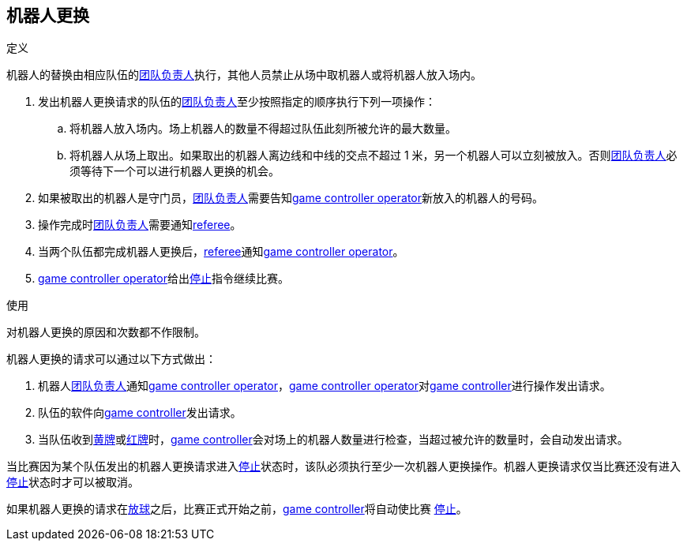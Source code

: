 == 机器人更换
.定义
机器人的替换由相应队伍的<<_团队负责人, 团队负责人>>执行，其他人员禁止从场中取机器人或将机器人放入场内。

. 发出机器人更换请求的队伍的<<_团队负责人, 团队负责人>>至少按照指定的顺序执行下列一项操作：
.. 将机器人放入场内。场上机器人的数量不得超过队伍此刻所被允许的最大数量。
.. 将机器人从场上取出。如果取出的机器人离边线和中线的交点不超过 1 米，另一个机器人可以立刻被放入。否则<<_团队负责人, 团队负责人>>必须等待下一个可以进行机器人更换的机会。
. 如果被取出的机器人是守门员，<<_团队负责人, 团队负责人>>需要告知<<Game Controller Operator, game controller operator>>新放入的机器人的号码。
. 操作完成时<<_团队负责人, 团队负责人>>需要通知<<Referee, referee>>。
. 当两个队伍都完成机器人更换后，<<Referee, referee>>通知<<Game Controller Operator, game controller operator>>。
. <<Game Controller Operator, game controller operator>>给出<<停止, 停止>>指令继续比赛。

.使用
对机器人更换的原因和次数都不作限制。

机器人更换的请求可以通过以下方式做出：

. 机器人<<_团队负责人, 团队负责人>>通知<<Game Controller Operator, game controller operator>>，<<Game Controller Operator, game controller operator>>对<<Game Controller, game controller>>进行操作发出请求。
. 队伍的软件向<<Game Controller, game controller>>发出请求。
. 当队伍收到<<黄牌, 黄牌>>或<<红牌, 红牌>>时，<<Game Controller, game controller>>会对场上的机器人数量进行检查，当超过被允许的数量时，会自动发出请求。

当比赛因为某个队伍发出的机器人更换请求进入<<停止, 停止>>状态时，该队必须执行至少一次机器人更换操作。机器人更换请求仅当比赛还没有进入<<停止, 停止>>状态时才可以被取消。

如果机器人更换的请求在<<放球, 放球>>之后，比赛正式开始之前，<<Game Controller, game controller>>将自动使比赛 <<停止, 停止>>。
